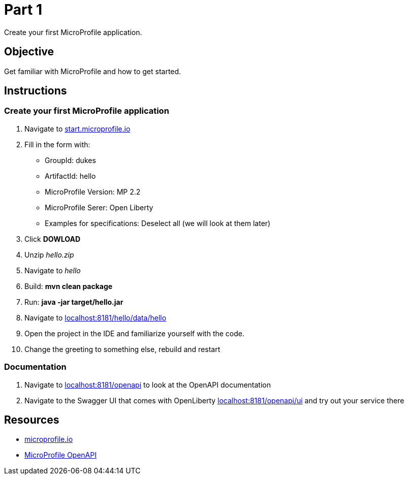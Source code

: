 = Part 1

Create your first MicroProfile application.

== Objective

Get familiar with MicroProfile and how to get started.

== Instructions

=== Create your first MicroProfile application

. Navigate to link:https://start.microprofile.io/[start.microprofile.io]
. Fill in the form with: 
 - GroupId: dukes 
 - ArtifactId: hello 
 - MicroProfile Version: MP 2.2
 - MicroProfile Serer: Open Liberty
 - Examples for specifications: Deselect all (we will look at them later)
. Click *DOWLOAD*
. Unzip _hello.zip_
. Navigate to _hello_
. Build: *mvn clean package*
. Run: *java -jar target/hello.jar*
. Navigate to link:http://localhost:8181/hello/data/hello[localhost:8181/hello/data/hello]
. Open the project in the IDE and familiarize yourself with the code.
. Change the greeting to something else, rebuild and restart

=== Documentation

. Navigate to link:http://localhost:8181/openapi[localhost:8181/openapi] to look at the OpenAPI documentation
. Navigate to the Swagger UI that comes with OpenLiberty link:http://localhost:8181/openapi/ui[localhost:8181/openapi/ui] and try out your service there

== Resources

- link:https://microprofile.io/[microprofile.io]
- link:https://microprofile.io/project/eclipse/microprofile-open-api[MicroProfile OpenAPI]